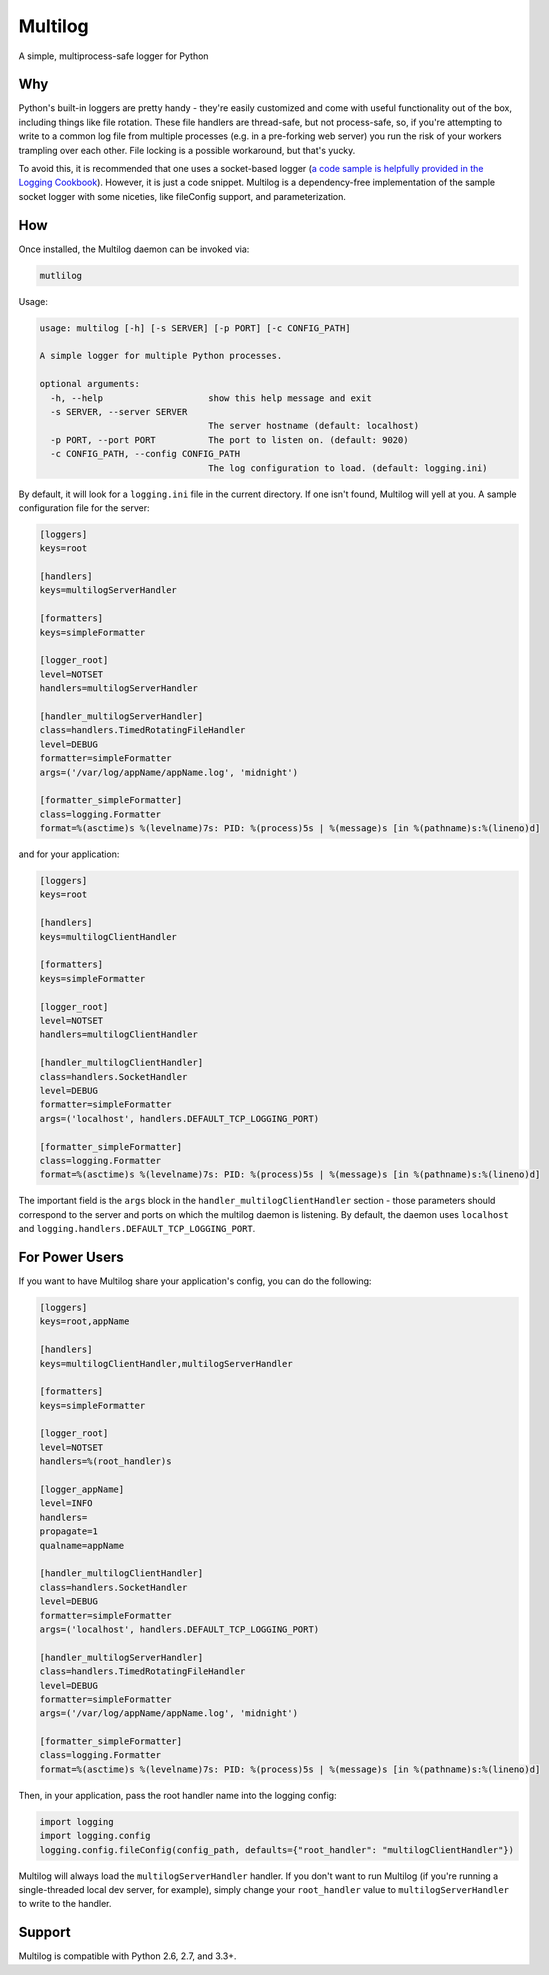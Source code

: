 Multilog
========

.. image:: https://travis-ci.org/humangeo/multilog.svg
   :target: https://travis-ci.org/humangeo/multilog

.. image:: https://coveralls.io/repos/github/humangeo/multilog/badge.svg?branch=master
   :target: https://coveralls.io/github/humangeo/multilog?branch=master

A simple, multiprocess-safe logger for Python

Why
---

Python's built-in loggers are pretty handy - they're easily customized and come with useful functionality out
of the box, including things like file rotation. These file handlers are thread-safe, but not process-safe,
so, if you're attempting to write to a common log file from multiple processes (e.g. in a pre-forking web
server) you run the risk of your workers trampling over each other. File locking is a possible workaround,
but that's yucky.

To avoid this, it is recommended that one uses a socket-based logger (`a code sample is helpfully provided in the
Logging Cookbook <https://docs.python.org/3.4/howto/logging-cookbook.html>`_). However, it is just a code snippet.
Multilog is a dependency-free implementation of the sample socket logger with some niceties, like fileConfig
support, and parameterization.

How
-------------------------

Once installed, the Multilog daemon can be invoked via:

.. code-block:: console

    mutlilog

Usage:

.. code-block:: console

    usage: multilog [-h] [-s SERVER] [-p PORT] [-c CONFIG_PATH]

    A simple logger for multiple Python processes.

    optional arguments:
      -h, --help                    show this help message and exit
      -s SERVER, --server SERVER
                                    The server hostname (default: localhost)
      -p PORT, --port PORT          The port to listen on. (default: 9020)
      -c CONFIG_PATH, --config CONFIG_PATH
                                    The log configuration to load. (default: logging.ini)

By default, it will look for a ``logging.ini`` file in the current directory. If one isn't found, Multilog will
yell at you. A sample configuration file for the server:

.. code-block:: ini

    [loggers]
    keys=root

    [handlers]
    keys=multilogServerHandler

    [formatters]
    keys=simpleFormatter

    [logger_root]
    level=NOTSET
    handlers=multilogServerHandler

    [handler_multilogServerHandler]
    class=handlers.TimedRotatingFileHandler
    level=DEBUG
    formatter=simpleFormatter
    args=('/var/log/appName/appName.log', 'midnight')

    [formatter_simpleFormatter]
    class=logging.Formatter
    format=%(asctime)s %(levelname)7s: PID: %(process)5s | %(message)s [in %(pathname)s:%(lineno)d]

and for your application:

.. code-block:: ini

    [loggers]
    keys=root

    [handlers]
    keys=multilogClientHandler

    [formatters]
    keys=simpleFormatter

    [logger_root]
    level=NOTSET
    handlers=multilogClientHandler

    [handler_multilogClientHandler]
    class=handlers.SocketHandler
    level=DEBUG
    formatter=simpleFormatter
    args=('localhost', handlers.DEFAULT_TCP_LOGGING_PORT)

    [formatter_simpleFormatter]
    class=logging.Formatter
    format=%(asctime)s %(levelname)7s: PID: %(process)5s | %(message)s [in %(pathname)s:%(lineno)d]


The important field is the ``args`` block in the ``handler_multilogClientHandler`` section - those parameters should correspond to the server and ports on which the multilog daemon is listening. By default, the daemon uses ``localhost`` and ``logging.handlers.DEFAULT_TCP_LOGGING_PORT``.

For Power Users
---------------

If you want to have Multilog share your application's config, you can do the following:

.. code-block:: ini

    [loggers]
    keys=root,appName

    [handlers]
    keys=multilogClientHandler,multilogServerHandler

    [formatters]
    keys=simpleFormatter

    [logger_root]
    level=NOTSET
    handlers=%(root_handler)s

    [logger_appName]
    level=INFO
    handlers=
    propagate=1
    qualname=appName

    [handler_multilogClientHandler]
    class=handlers.SocketHandler
    level=DEBUG
    formatter=simpleFormatter
    args=('localhost', handlers.DEFAULT_TCP_LOGGING_PORT)

    [handler_multilogServerHandler]
    class=handlers.TimedRotatingFileHandler
    level=DEBUG
    formatter=simpleFormatter
    args=('/var/log/appName/appName.log', 'midnight')

    [formatter_simpleFormatter]
    class=logging.Formatter
    format=%(asctime)s %(levelname)7s: PID: %(process)5s | %(message)s [in %(pathname)s:%(lineno)d]

Then, in your application, pass the root handler name into the logging config:

.. code-block:: python

    import logging
    import logging.config
    logging.config.fileConfig(config_path, defaults={"root_handler": "multilogClientHandler"})

Multilog will always load the ``multilogServerHandler`` handler.  If you don't want to run Multilog (if you're running a single-threaded local dev server, for example), simply change your ``root_handler`` value to ``multilogServerHandler`` to write to the handler.

Support
-------

Multilog is compatible with Python 2.6, 2.7, and 3.3+.

